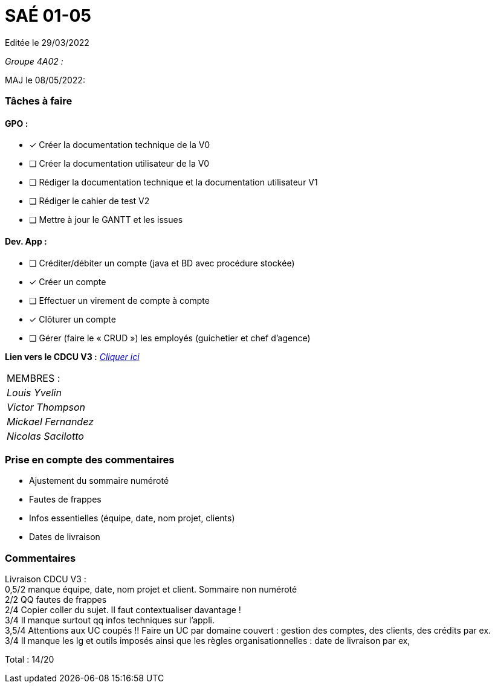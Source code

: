 
= SAÉ 01-05

Editée le 29/03/2022

_Groupe 4A02 :_


MAJ le 08/05/2022:

=== Tâches à faire 

==== GPO :

- [x] Créer la documentation technique de la V0
- [ ] Créer la documentation utilisateur de la V0
- [ ] Rédiger la documentation technique et la documentation utilisateur V1
- [ ] Rédiger le cahier de test V2
- [ ] Mettre à jour le GANTT et les issues

==== Dev. App :

- [ ] Créditer/débiter un compte (java et BD avec procédure stockée)
- [x] Créer un compte
- [ ] Effectuer un virement de compte à compte
- [x] Clôturer un compte
- [ ] Gérer (faire le « CRUD ») les employés (guichetier et chef d’agence)


*Lien vers le CDCU V3 :* https://github.com/IUT-Blagnac/sae2022-bank-4a2/blob/main/V3/CDCU.adoc[__Cliquer ici__]



|===
|MEMBRES :
|_Louis Yvelin_
|_Victor Thompson_
|_Mickael Fernandez_
|_Nicolas Sacilotto_
|===

=== Prise en compte des commentaires

- Ajustement du sommaire numéroté
- Fautes de frappes
- Infos essentielles (équipe, date, nom projet, clients)
- Dates de livraison

=== Commentaires

Livraison CDCU V3 : +
0,5/2	manque équipe, date, nom projet et client. Sommaire non numéroté +
2/2	QQ fautes de frappes +
2/4	Copier coller du sujet. Il faut contextualiser davantage ! +
3/4	Il manque surtout qq infos techniques sur l'appli. +
3,5/4	Attentions aux UC coupés !! Faire un UC par domaine couvert :  gestion des comptes, des clients, des crédits par ex. +
3/4	Il manque les lg et outils imposés ainsi que les règles organisationnelles : date de livraison par ex, +
	
Total : 14/20	
